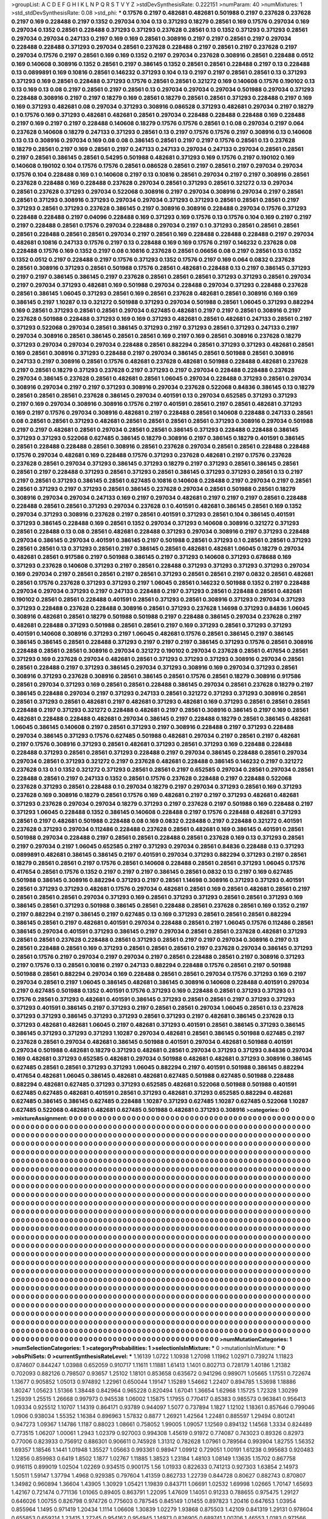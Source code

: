 >groupList:
A C D E F G H I K L
N P Q R S T V Y Z 
>stdDevSynthesisRate:
0.222151 
>numParam:
40
>numMixtures:
1
>std_stdDevSynthesisRate:
0.08
>std_phi:
***
0.17576 0.2197 0.482681 0.482681 0.501988 0.2197 0.237628 0.237628 0.2197 0.169
0.228488 0.2197 0.1352 0.297034 0.104 0.13 0.371293 0.18279 0.28561 0.169
0.17576 0.297034 0.169 0.297034 0.1352 0.28561 0.228488 0.371293 0.371293 0.237628
0.28561 0.13 0.1352 0.371293 0.371293 0.28561 0.297034 0.297034 0.247133 0.2197
0.169 0.169 0.28561 0.308916 0.2197 0.2197 0.28561 0.2197 0.297034 0.228488
0.228488 0.371293 0.297034 0.28561 0.237628 0.228488 0.2197 0.28561 0.2197 0.237628
0.2197 0.297034 0.17576 0.2197 0.28561 0.169 0.169 0.1352 0.2197 0.297034
0.237628 0.308916 0.28561 0.228488 0.0512 0.169 0.140608 0.308916 0.1352 0.28561
0.2197 0.386145 0.1352 0.28561 0.28561 0.228488 0.2197 0.13 0.228488 0.13
0.0899891 0.169 0.10816 0.28561 0.146232 0.371293 0.104 0.13 0.2197 0.2197
0.28561 0.28561 0.13 0.371293 0.371293 0.169 0.28561 0.228488 0.371293 0.17576
0.28561 0.28561 0.321272 0.169 0.140608 0.17576 0.190102 0.13 0.13 0.169
0.13 0.08 0.2197 0.28561 0.2197 0.28561 0.13 0.297034 0.297034 0.297034
0.501988 0.297034 0.371293 0.228488 0.308916 0.2197 0.2197 0.18279 0.169 0.28561
0.18279 0.28561 0.28561 0.371293 0.228488 0.2197 0.169 0.169 0.371293 0.482681
0.08 0.297034 0.371293 0.308916 0.086528 0.371293 0.482681 0.297034 0.2197 0.18279
0.1 0.17576 0.169 0.371293 0.482681 0.482681 0.28561 0.297034 0.228488 0.228488
0.228488 0.169 0.228488 0.2197 0.169 0.2197 0.2197 0.228488 0.140608 0.18279
0.17576 0.17576 0.28561 0.1 0.08 0.297034 0.2197 0.064 0.237628 0.140608
0.18279 0.247133 0.371293 0.28561 0.13 0.2197 0.17576 0.17576 0.2197 0.308916
0.13 0.140608 0.13 0.13 0.308916 0.297034 0.169 0.08 0.08 0.386145
0.28561 0.2197 0.2197 0.17576 0.28561 0.13 0.237628 0.18279 0.28561 0.2197
0.169 0.28561 0.2197 0.247133 0.247133 0.297034 0.247133 0.297034 0.28561 0.28561
0.2197 0.28561 0.386145 0.28561 0.54295 0.501988 0.482681 0.371293 0.169 0.17576
0.2197 0.190102 0.169 0.140608 0.190102 0.104 0.17576 0.17576 0.28561 0.086528
0.28561 0.2197 0.28561 0.2197 0.297034 0.297034 0.17576 0.104 0.228488 0.169
0.1 0.140608 0.2197 0.13 0.10816 0.28561 0.297034 0.2197 0.2197 0.308916
0.28561 0.237628 0.228488 0.169 0.228488 0.237628 0.297034 0.28561 0.371293 0.28561
0.321272 0.13 0.297034 0.28561 0.237628 0.371293 0.297034 0.522068 0.308916 0.2197
0.297034 0.308916 0.297034 0.2197 0.28561 0.28561 0.371293 0.308916 0.371293 0.297034
0.297034 0.371293 0.371293 0.28561 0.28561 0.28561 0.2197 0.371293 0.28561 0.371293
0.237628 0.386145 0.2197 0.308916 0.308916 0.228488 0.297034 0.17576 0.371293 0.228488
0.228488 0.2197 0.04096 0.228488 0.169 0.371293 0.169 0.17576 0.13 0.17576
0.104 0.169 0.2197 0.2197 0.2197 0.228488 0.28561 0.17576 0.297034 0.228488
0.297034 0.2197 0.1 0.371293 0.28561 0.28561 0.28561 0.28561 0.228488 0.28561
0.28561 0.297034 0.2197 0.28561 0.169 0.228488 0.228488 0.228488 0.2197 0.297034
0.482681 0.10816 0.247133 0.17576 0.2197 0.13 0.228488 0.169 0.169 0.17576
0.2197 0.146232 0.237628 0.08 0.228488 0.17576 0.169 0.1352 0.2197 0.08
0.10816 0.237628 0.28561 0.06656 0.08 0.2197 0.28561 0.13 0.1352 0.1352
0.0512 0.2197 0.228488 0.2197 0.17576 0.371293 0.1352 0.17576 0.2197 0.169
0.064 0.0832 0.237628 0.28561 0.308916 0.371293 0.28561 0.501988 0.17576 0.28561
0.482681 0.228488 0.13 0.2197 0.386145 0.371293 0.2197 0.2197 0.386145 0.386145
0.2197 0.237628 0.28561 0.28561 0.28561 0.371293 0.371293 0.28561 0.297034 0.2197
0.297034 0.371293 0.482681 0.169 0.501988 0.297034 0.228488 0.297034 0.371293 0.228488
0.237628 0.28561 0.386145 1.06045 0.371293 0.28561 0.169 0.28561 0.237628 0.482681
0.28561 0.308916 0.169 0.169 0.386145 0.2197 1.10287 0.13 0.321272 0.501988
0.371293 0.297034 0.501988 0.28561 1.06045 0.371293 0.882294 0.169 0.28561 0.371293
0.28561 0.28561 0.297034 0.627485 0.482681 0.2197 0.2197 0.28561 0.308916 0.2197
0.237628 0.501988 0.228488 0.371293 0.169 0.169 0.371293 0.482681 0.28561 0.482681
0.247133 0.28561 0.2197 0.371293 0.522068 0.297034 0.28561 0.386145 0.371293 0.2197
0.371293 0.28561 0.371293 0.247133 0.2197 0.297034 0.308916 0.28561 0.386145 0.28561
0.28561 0.169 0.2197 0.169 0.28561 0.308916 0.237628 0.18279 0.371293 0.297034
0.297034 0.297034 0.228488 0.28561 0.882294 0.28561 0.371293 0.371293 0.482681 0.28561
0.169 0.28561 0.308916 0.371293 0.228488 0.2197 0.297034 0.386145 0.28561 0.501988
0.28561 0.308916 0.247133 0.2197 0.308916 0.28561 0.17576 0.482681 0.237628 0.482681
0.501988 0.228488 0.482681 0.237628 0.2197 0.28561 0.18279 0.371293 0.237628 0.2197
0.371293 0.2197 0.297034 0.228488 0.228488 0.237628 0.297034 0.386145 0.237628 0.28561
0.482681 0.28561 1.06045 0.297034 0.228488 0.371293 0.28561 0.297034 0.308916 0.297034
0.2197 0.2197 0.371293 0.308916 0.297034 0.237628 0.522068 0.84836 0.386145 0.13
0.18279 0.28561 0.28561 0.28561 0.237628 0.386145 0.297034 0.401591 0.13 0.297034
0.652585 0.371293 0.371293 0.2197 0.169 0.297034 0.308916 0.308916 0.17576 0.2197
0.401591 0.28561 0.2197 0.28561 0.482681 0.371293 0.169 0.2197 0.17576 0.297034
0.308916 0.482681 0.2197 0.228488 0.28561 0.140608 0.228488 0.247133 0.28561 0.08
0.28561 0.28561 0.371293 0.482681 0.28561 0.28561 0.28561 0.28561 0.371293 0.308916
0.297034 0.501988 0.2197 0.2197 0.482681 0.28561 0.297034 0.28561 0.28561 0.386145
0.371293 0.228488 0.228488 0.386145 0.371293 0.371293 0.522068 0.627485 0.386145 0.18279
0.308916 0.2197 0.386145 0.18279 0.401591 0.386145 0.28561 0.228488 0.228488 0.28561
0.308916 0.28561 0.237628 0.297034 0.28561 0.28561 0.228488 0.228488 0.17576 0.297034
0.482681 0.169 0.228488 0.17576 0.371293 0.237628 0.482681 0.2197 0.17576 0.237628
0.237628 0.28561 0.297034 0.371293 0.386145 0.371293 0.18279 0.2197 0.371293 0.28561
0.386145 0.28561 0.28561 0.2197 0.228488 0.371293 0.28561 0.371293 0.28561 0.386145
0.371293 0.371293 0.28561 0.13 0.2197 0.2197 0.28561 0.371293 0.386145 0.28561
0.627485 0.10816 0.140608 0.228488 0.2197 0.297034 0.2197 0.28561 0.28561 0.371293
0.2197 0.371293 0.28561 0.386145 0.237628 0.297034 0.28561 0.501988 0.28561 0.18279
0.308916 0.297034 0.297034 0.247133 0.169 0.2197 0.297034 0.482681 0.2197 0.2197
0.2197 0.28561 0.228488 0.228488 0.28561 0.28561 0.371293 0.297034 0.237628 0.1
0.401591 0.482681 0.386145 0.28561 0.169 0.1352 0.297034 0.371293 0.308916 0.237628
0.2197 0.28561 0.401591 0.371293 0.28561 0.104 0.386145 0.401591 0.371293 0.386145
0.228488 0.169 0.28561 0.1352 0.297034 0.371293 0.140608 0.308916 0.321272 0.371293
0.28561 0.228488 0.13 0.08 0.28561 0.482681 0.228488 0.371293 0.297034 0.308916
0.2197 0.371293 0.228488 0.297034 0.386145 0.297034 0.401591 0.386145 0.2197 0.501988
0.28561 0.371293 0.1 0.28561 0.28561 0.371293 0.28561 0.28561 0.13 0.371293
0.28561 0.2197 0.386145 0.28561 0.482681 0.482681 1.06045 0.18279 0.297034 0.482681
0.28561 0.917586 0.2197 0.501988 0.386145 0.2197 0.371293 0.140608 0.371293 0.678688
0.169 0.371293 0.237628 0.140608 0.371293 0.2197 0.28561 0.228488 0.371293 0.371293
0.371293 0.371293 0.297034 0.169 0.297034 0.2197 0.28561 0.28561 0.2197 0.28561
0.371293 0.28561 0.28561 0.2197 0.0832 0.28561 0.482681 0.28561 0.17576 0.237628
0.371293 0.371293 0.2197 1.06045 0.28561 0.146232 0.501988 0.1352 0.2197 0.228488
0.297034 0.297034 0.371293 0.2197 0.247133 0.228488 0.2197 0.371293 0.28561 0.228488
0.28561 0.482681 0.190102 0.28561 0.28561 0.228488 0.401591 0.28561 0.371293 0.28561
0.308916 0.371293 0.297034 0.371293 0.371293 0.228488 0.237628 0.228488 0.308916 0.28561
0.371293 0.237628 1.14698 0.371293 0.84836 1.06045 0.308916 0.482681 0.28561 0.18279
0.501988 0.501988 0.2197 0.228488 0.386145 0.297034 0.237628 0.2197 0.482681 0.228488
0.371293 0.501988 0.28561 0.28561 0.2197 0.169 0.371293 0.28561 0.371293 0.371293
0.401591 0.140608 0.308916 0.371293 0.2197 1.06045 0.482681 0.17576 0.28561 0.386145
0.2197 0.386145 0.386145 0.386145 0.28561 0.228488 0.371293 0.2197 0.2197 0.2197
0.386145 0.371293 0.17576 0.28561 0.308916 0.228488 0.28561 0.28561 0.308916 0.297034
0.321272 0.190102 0.297034 0.237628 0.28561 0.417654 0.28561 0.371293 0.169 0.237628
0.297034 0.482681 0.28561 0.371293 0.371293 0.371293 0.308916 0.297034 0.28561 0.28561
0.228488 0.2197 0.371293 0.386145 0.297034 0.371293 0.308916 0.169 0.297034 0.371293
0.28561 0.308916 0.371293 0.237628 0.308916 0.28561 0.386145 0.28561 0.17576 0.28561
0.18279 0.308916 0.917586 0.28561 0.297034 0.371293 0.169 0.28561 0.28561 0.228488
0.386145 0.297034 0.28561 0.237628 0.18279 0.2197 0.386145 0.228488 0.297034 0.2197
0.371293 0.247133 0.28561 0.321272 0.371293 0.371293 0.308916 0.28561 0.28561 0.371293
0.28561 0.482681 0.2197 0.482681 0.371293 0.482681 0.169 0.371293 0.28561 0.28561
0.28561 0.228488 0.2197 0.371293 0.321272 0.228488 0.482681 0.2197 0.28561 0.308916
0.386145 0.2197 0.169 0.28561 0.482681 0.228488 0.228488 0.482681 0.297034 0.386145
0.2197 0.228488 0.18279 0.28561 0.386145 0.482681 1.06045 0.386145 0.140608 0.2197
0.28561 0.371293 0.2197 0.308916 0.228488 0.2197 0.371293 0.228488 0.297034 0.386145
0.371293 0.17576 0.627485 0.501988 0.482681 0.297034 0.2197 0.28561 0.2197 0.482681
0.2197 0.17576 0.308916 0.371293 0.28561 0.482681 0.371293 0.28561 0.371293 0.169
0.228488 0.228488 0.228488 0.371293 0.28561 0.28561 0.371293 0.228488 0.2197 0.297034
0.386145 0.228488 0.28561 0.297034 0.297034 0.28561 0.371293 0.321272 0.2197 0.237628
0.482681 0.228488 0.386145 0.146232 0.2197 0.321272 0.237628 0.13 0.1 0.1352
0.321272 0.371293 0.28561 0.28561 0.2197 0.652585 0.297034 0.28561 0.297034 0.28561
0.228488 0.28561 0.2197 0.247133 0.1352 0.28561 0.17576 0.237628 0.228488 0.2197
0.228488 0.522068 0.237628 0.371293 0.28561 0.228488 0.1 0.297034 0.18279 0.2197
0.297034 0.371293 0.28561 0.169 0.371293 0.237628 0.169 0.308916 0.18279 0.28561
0.17576 0.169 0.482681 0.2197 0.2197 0.371293 0.482681 0.482681 0.371293 0.237628
0.297034 0.297034 0.18279 0.371293 0.2197 0.237628 0.2197 0.501988 0.169 0.228488
0.2197 0.371293 1.06045 0.228488 0.1352 0.386145 0.140608 0.228488 0.2197 0.17576
0.228488 0.482681 0.371293 0.28561 0.2197 0.482681 0.501988 0.228488 0.08 0.169
0.0832 0.228488 0.2197 0.228488 0.321272 0.401591 0.237628 0.371293 0.297034 0.112486
0.228488 0.237628 0.28561 0.482681 0.169 0.386145 0.401591 0.28561 0.501988 0.297034
0.228488 0.2197 0.28561 0.28561 0.228488 0.28561 0.237628 0.169 0.13 0.371293
0.28561 0.2197 0.297034 0.2197 1.06045 0.652585 0.2197 0.371293 0.297034 0.28561
0.84836 0.228488 0.13 0.371293 0.0899891 0.482681 0.386145 0.386145 0.2197 0.401591
0.297034 0.371293 0.882294 0.371293 0.2197 0.28561 0.18279 0.28561 0.28561 0.2197
0.17576 0.28561 0.140608 0.228488 0.28561 0.28561 0.371293 1.06045 0.17576 0.417654
0.28561 0.17576 0.1352 0.2197 0.2197 0.2197 0.386145 0.28561 0.0832 0.13
0.2197 0.169 0.627485 0.501988 0.386145 0.308916 0.882294 0.371293 0.2197 0.28561
1.14698 0.308916 0.371293 0.371293 0.401591 0.28561 0.371293 0.371293 0.482681 0.17576
0.297034 0.482681 0.28561 0.169 0.28561 0.482681 0.28561 0.2197 0.28561 0.28561
0.28561 0.297034 0.371293 0.169 0.28561 0.371293 0.371293 0.28561 0.28561 0.371293
0.169 0.386145 0.28561 0.371293 0.501988 0.386145 0.28561 0.228488 0.28561 0.237628
0.28561 0.169 0.1352 0.2197 0.2197 0.882294 0.2197 0.386145 0.2197 0.627485
0.13 0.169 0.371293 0.28561 0.28561 0.28561 0.882294 0.386145 0.28561 0.2197
0.482681 0.401591 0.297034 0.228488 0.28561 0.2197 1.06045 0.17576 0.112486 0.28561
0.386145 0.297034 0.401591 0.371293 0.386145 0.2197 0.297034 0.28561 0.28561 0.237628
0.482681 0.371293 0.28561 0.28561 0.237628 0.228488 0.28561 0.371293 0.28561 0.2197
0.2197 0.297034 0.308916 0.2197 0.13 0.28561 0.228488 0.28561 0.169 0.371293
0.28561 0.28561 0.28561 0.2197 0.237628 0.297034 0.386145 0.371293 0.28561 0.17576
0.2197 0.297034 0.2197 0.297034 0.2197 0.28561 0.228488 0.28561 0.2197 0.308916
0.371293 0.2197 0.17576 0.13 0.28561 0.10816 0.2197 0.247133 0.882294 0.228488
0.17576 0.28561 0.2197 0.501988 0.501988 0.28561 0.882294 0.297034 0.169 0.228488
0.28561 0.28561 0.297034 0.17576 0.371293 0.169 0.2197 0.297034 0.28561 0.2197
1.06045 0.386145 0.482681 0.386145 0.308916 0.140608 0.228488 0.401591 0.297034 0.2197
0.627485 0.501988 0.1352 0.401591 0.17576 0.371293 0.169 0.228488 0.28561 0.371293
0.371293 0.1 0.17576 0.28561 0.371293 0.482681 0.401591 0.386145 0.371293 0.28561
0.28561 0.2197 0.371293 0.371293 0.371293 0.401591 0.386145 0.2197 0.371293 0.2197
0.28561 0.28561 0.297034 1.06045 0.28561 0.13 0.237628 0.371293 0.371293 0.386145
0.371293 0.371293 0.28561 0.371293 0.2197 0.482681 0.386145 0.237628 0.13 0.371293
0.482681 0.482681 1.06045 0.2197 0.482681 0.371293 0.401591 0.28561 0.386145 0.371293
0.386145 0.386145 0.371293 0.371293 0.371293 1.10287 0.297034 0.482681 0.28561 0.386145
0.501988 0.627485 0.2197 0.237628 0.28561 0.297034 0.482681 0.386145 0.501988 0.401591
0.297034 0.482681 0.501988 0.401591 0.297034 0.501988 0.482681 0.18279 0.371293 0.482681
0.28561 0.297034 0.371293 0.371293 0.84836 0.297034 0.169 0.482681 0.371293 0.652585
0.482681 0.297034 0.501988 0.482681 0.482681 0.371293 0.308916 0.386145 0.627485 0.28561
0.28561 0.371293 0.371293 1.06045 0.882294 0.2197 0.401591 0.501988 0.386145 0.882294
0.417654 0.482681 1.06045 0.386145 0.482681 0.482681 0.627485 0.501988 0.627485 0.501988
0.228488 0.882294 0.482681 0.627485 0.371293 0.371293 0.652585 0.482681 0.522068 0.501988
0.501988 0.401591 0.627485 0.627485 0.482681 0.401591 0.28561 0.371293 0.482681 0.371293
0.652585 0.882294 0.482681 0.627485 0.386145 0.386145 0.627485 0.228488 1.10287 0.371293
0.627485 1.10287 0.627485 0.522068 1.10287 0.627485 0.522068 0.482681 0.482681 0.627485
0.501988 0.482681 0.371293 0.308916 
>categories:
0 0
>mixtureAssignment:
0 0 0 0 0 0 0 0 0 0 0 0 0 0 0 0 0 0 0 0 0 0 0 0 0 0 0 0 0 0 0 0 0 0 0 0 0 0 0 0 0 0 0 0 0 0 0 0 0 0
0 0 0 0 0 0 0 0 0 0 0 0 0 0 0 0 0 0 0 0 0 0 0 0 0 0 0 0 0 0 0 0 0 0 0 0 0 0 0 0 0 0 0 0 0 0 0 0 0 0
0 0 0 0 0 0 0 0 0 0 0 0 0 0 0 0 0 0 0 0 0 0 0 0 0 0 0 0 0 0 0 0 0 0 0 0 0 0 0 0 0 0 0 0 0 0 0 0 0 0
0 0 0 0 0 0 0 0 0 0 0 0 0 0 0 0 0 0 0 0 0 0 0 0 0 0 0 0 0 0 0 0 0 0 0 0 0 0 0 0 0 0 0 0 0 0 0 0 0 0
0 0 0 0 0 0 0 0 0 0 0 0 0 0 0 0 0 0 0 0 0 0 0 0 0 0 0 0 0 0 0 0 0 0 0 0 0 0 0 0 0 0 0 0 0 0 0 0 0 0
0 0 0 0 0 0 0 0 0 0 0 0 0 0 0 0 0 0 0 0 0 0 0 0 0 0 0 0 0 0 0 0 0 0 0 0 0 0 0 0 0 0 0 0 0 0 0 0 0 0
0 0 0 0 0 0 0 0 0 0 0 0 0 0 0 0 0 0 0 0 0 0 0 0 0 0 0 0 0 0 0 0 0 0 0 0 0 0 0 0 0 0 0 0 0 0 0 0 0 0
0 0 0 0 0 0 0 0 0 0 0 0 0 0 0 0 0 0 0 0 0 0 0 0 0 0 0 0 0 0 0 0 0 0 0 0 0 0 0 0 0 0 0 0 0 0 0 0 0 0
0 0 0 0 0 0 0 0 0 0 0 0 0 0 0 0 0 0 0 0 0 0 0 0 0 0 0 0 0 0 0 0 0 0 0 0 0 0 0 0 0 0 0 0 0 0 0 0 0 0
0 0 0 0 0 0 0 0 0 0 0 0 0 0 0 0 0 0 0 0 0 0 0 0 0 0 0 0 0 0 0 0 0 0 0 0 0 0 0 0 0 0 0 0 0 0 0 0 0 0
0 0 0 0 0 0 0 0 0 0 0 0 0 0 0 0 0 0 0 0 0 0 0 0 0 0 0 0 0 0 0 0 0 0 0 0 0 0 0 0 0 0 0 0 0 0 0 0 0 0
0 0 0 0 0 0 0 0 0 0 0 0 0 0 0 0 0 0 0 0 0 0 0 0 0 0 0 0 0 0 0 0 0 0 0 0 0 0 0 0 0 0 0 0 0 0 0 0 0 0
0 0 0 0 0 0 0 0 0 0 0 0 0 0 0 0 0 0 0 0 0 0 0 0 0 0 0 0 0 0 0 0 0 0 0 0 0 0 0 0 0 0 0 0 0 0 0 0 0 0
0 0 0 0 0 0 0 0 0 0 0 0 0 0 0 0 0 0 0 0 0 0 0 0 0 0 0 0 0 0 0 0 0 0 0 0 0 0 0 0 0 0 0 0 0 0 0 0 0 0
0 0 0 0 0 0 0 0 0 0 0 0 0 0 0 0 0 0 0 0 0 0 0 0 0 0 0 0 0 0 0 0 0 0 0 0 0 0 0 0 0 0 0 0 0 0 0 0 0 0
0 0 0 0 0 0 0 0 0 0 0 0 0 0 0 0 0 0 0 0 0 0 0 0 0 0 0 0 0 0 0 0 0 0 0 0 0 0 0 0 0 0 0 0 0 0 0 0 0 0
0 0 0 0 0 0 0 0 0 0 0 0 0 0 0 0 0 0 0 0 0 0 0 0 0 0 0 0 0 0 0 0 0 0 0 0 0 0 0 0 0 0 0 0 0 0 0 0 0 0
0 0 0 0 0 0 0 0 0 0 0 0 0 0 0 0 0 0 0 0 0 0 0 0 0 0 0 0 0 0 0 0 0 0 0 0 0 0 0 0 0 0 0 0 0 0 0 0 0 0
0 0 0 0 0 0 0 0 0 0 0 0 0 0 0 0 0 0 0 0 0 0 0 0 0 0 0 0 0 0 0 0 0 0 0 0 0 0 0 0 0 0 0 0 0 0 0 0 0 0
0 0 0 0 0 0 0 0 0 0 0 0 0 0 0 0 0 0 0 0 0 0 0 0 0 0 0 0 0 0 0 0 0 0 0 0 0 0 0 0 0 0 0 0 0 0 0 0 0 0
0 0 0 0 0 0 0 0 0 0 0 0 0 0 0 0 0 0 0 0 0 0 0 0 0 0 0 0 0 0 0 0 0 0 0 0 0 0 0 0 0 0 0 0 0 0 0 0 0 0
0 0 0 0 0 0 0 0 0 0 0 0 0 0 0 0 0 0 0 0 0 0 0 0 0 0 0 0 0 0 0 0 0 0 0 0 0 0 0 0 0 0 0 0 0 0 0 0 0 0
0 0 0 0 0 0 0 0 0 0 0 0 0 0 0 0 0 0 0 0 0 0 0 0 0 0 0 0 0 0 0 0 0 0 0 0 0 0 0 0 0 0 0 0 0 0 0 0 0 0
0 0 0 0 0 0 0 0 0 0 0 0 0 0 0 0 0 0 0 0 0 0 0 0 0 0 0 0 0 0 0 0 0 0 0 0 0 0 0 0 0 0 0 0 0 0 0 0 0 0
0 0 0 0 0 0 0 0 0 0 0 0 0 0 0 0 0 0 0 0 0 0 0 0 0 0 0 0 0 0 0 0 0 0 0 0 0 0 0 0 0 0 0 0 0 0 0 0 0 0
0 0 0 0 0 0 0 0 0 0 0 0 0 0 0 0 0 0 0 0 0 0 0 0 0 0 0 0 0 0 0 0 0 0 0 0 0 0 0 0 0 0 0 0 0 0 0 0 0 0
0 0 0 0 0 0 0 0 0 0 0 0 0 0 0 0 0 0 0 0 0 0 0 0 0 0 0 0 0 0 0 0 0 0 0 0 0 0 0 0 0 0 0 0 0 0 0 0 0 0
0 0 0 0 0 0 0 0 0 0 0 0 0 0 0 0 0 0 0 0 0 0 0 0 0 0 0 0 0 0 0 0 0 0 0 0 0 0 0 0 0 0 0 0 0 0 0 0 0 0
0 0 0 0 0 0 0 0 0 0 0 0 0 0 0 0 0 0 0 0 0 0 0 0 0 0 0 0 0 0 0 0 0 0 0 0 0 0 0 0 0 0 0 0 0 0 0 0 0 0
0 0 0 0 0 0 0 0 0 0 0 0 0 0 0 0 0 0 0 0 0 0 0 0 0 0 0 0 0 0 0 0 0 0 0 0 0 0 0 0 0 0 0 0 0 0 0 0 0 0
0 0 0 0 0 0 0 0 0 0 0 0 0 0 0 0 0 0 0 0 0 0 0 0 0 0 0 0 0 0 0 0 0 0 0 0 0 0 0 0 0 0 0 0 0 0 0 0 0 0
0 0 0 0 0 0 0 0 0 0 0 0 0 0 0 0 0 0 0 0 0 0 0 0 0 0 0 0 0 0 0 0 0 0 0 0 0 0 0 0 0 0 0 0 0 0 0 0 0 0
0 0 0 0 0 0 0 0 0 0 0 0 0 0 0 0 0 0 0 0 0 0 0 0 0 0 0 0 0 0 0 0 0 0 0 0 0 0 0 0 0 0 0 0 
>numMutationCategories:
1
>numSelectionCategories:
1
>categoryProbabilities:
1 
>selectionIsInMixture:
***
0 
>mutationIsInMixture:
***
0 
>obsPhiSets:
0
>currentSynthesisRateLevel:
***
1.16139 1.0722 1.10938 1.27098 1.11962 1.02971 0.739274 1.11823 0.874607 0.844247
1.03988 0.652059 0.910717 1.11611 1.11881 1.61413 1.1401 0.802713 0.728179 1.40186
1.21382 0.702093 0.882126 0.798507 0.93657 1.25102 1.18101 0.853658 0.635672 0.941296
0.989071 1.05665 1.17551 0.722674 1.13677 0.905852 1.05013 0.974892 1.22961 0.650044
1.19147 1.15289 1.54662 1.22407 0.894785 1.53698 1.18886 1.80247 1.05623 1.51366
1.38448 0.842964 0.965228 0.820494 1.67041 1.36654 1.62968 1.15725 1.72328 1.30299
1.25939 1.25515 1.26668 0.997973 0.945538 1.06002 1.15875 1.17955 0.770417 0.85383
0.985573 0.963841 0.956413 1.09334 0.925512 1.10707 1.14319 0.864171 0.93789 0.944097
1.5077 0.737894 1.1827 1.12102 1.18361 0.857646 0.799046 1.0906 0.938034 1.55352
1.16384 0.896963 1.57832 0.8877 1.26921 1.42564 1.22481 0.885597 1.29494 0.801241
0.947273 1.09367 1.14786 1.1187 0.88023 1.08661 0.758052 1.99005 1.09057 1.12569
0.894132 1.14568 1.3334 0.824489 0.773515 1.06207 1.00061 1.2943 1.02379 0.927003
0.994308 1.45619 0.91972 0.774087 0.743023 0.89326 0.82973 0.77006 0.823933 0.756912
0.886301 0.906611 0.745928 1.31312 0.782628 1.07961 0.789564 0.993904 1.82755 1.56352
1.69357 1.18546 1.1441 1.01948 1.35527 1.05663 0.993361 0.98947 1.09912 0.729051
1.00191 1.61238 0.995683 0.920483 1.12856 0.859983 0.6419 1.8502 1.1877 1.02767
1.11885 1.38523 1.23184 1.48103 1.08149 1.13635 1.15702 0.867758 0.916115 0.899019
1.02504 1.02269 0.934515 0.900175 1.56 1.01933 0.822633 0.741213 0.927303 1.63854
2.14973 1.50511 1.59147 1.37794 1.4968 0.929385 0.797604 1.41359 0.862733 1.22739
0.844728 0.80627 0.882743 0.870807 1.34982 0.960894 1.36604 1.43905 1.30929 1.05421
1.19839 0.843711 1.06691 1.02532 1.69998 1.02665 1.70147 1.65693 1.42167 0.721474
0.771136 1.01065 0.89405 0.863791 1.22095 1.47609 1.14051 0.91233 0.788655 0.975475
1.29127 0.646026 1.00755 0.826798 0.974726 0.775603 0.787545 0.845149 1.01455 0.897823
1.20416 0.647653 1.03954 0.855964 1.1495 0.971419 1.20434 1.1114 1.06608 1.30839
1.02279 1.93868 0.875503 1.42109 0.841319 1.29131 0.978604 0.655853 0.659214 1.23415
1.27245 0.954162 0.954945 1.14973 0.826905 0.689741 1.00706 1.46553 1.0183 0.971566
1.04526 1.12145 0.729937 0.9162 1.0819 0.95604 1.30503 0.89631 1.12597 0.821281
1.13616 0.897876 0.689244 0.844768 0.66233 1.01658 0.82987 1.45541 0.998192 1.46477
1.07586 1.23323 1.02523 0.809066 0.956485 0.847109 0.929075 0.813829 0.751789 1.61263
0.780775 1.13067 0.759189 1.15372 0.860559 0.87656 0.712211 0.626178 0.69553 0.778575
0.762019 1.21488 0.594484 1.03383 0.898052 0.758701 1.30751 0.649906 0.798413 0.61844
1.30471 0.756542 1.28879 0.787524 0.811805 1.05663 1.04145 1.37633 0.851407 0.781737
0.985269 1.02445 0.958049 0.933816 0.988882 0.730588 1.30253 0.931579 1.10647 0.840445
0.907037 0.7846 0.773508 1.08043 1.1619 1.18383 0.991919 1.05891 1.27481 1.37743
1.51038 1.14784 1.21255 0.639657 0.873911 1.00899 0.915327 0.921663 0.687307 0.801305
0.717188 0.737719 0.955953 0.763268 0.961783 0.811637 1.00018 1.02616 1.20988 0.837435
1.14669 0.991174 0.708979 0.889814 1.22743 0.825969 0.83358 0.880788 1.45472 1.21392
1.14627 0.867967 0.941463 1.37793 0.617684 0.630328 1.03928 1.04229 1.15502 1.31096
1.16578 0.822131 0.698441 1.01337 1.28561 1.15883 0.914591 0.868646 0.77771 0.798605
1.17436 1.33902 1.158 0.704256 1.14959 0.988967 1.08159 1.12542 1.18679 1.67257
1.91371 1.62196 1.2171 0.807074 0.869125 0.800514 0.71721 0.883092 1.35425 0.852856
1.09793 0.971438 0.946445 1.24222 1.34957 1.27556 1.06557 1.21005 0.764548 0.772921
1.17704 0.903633 0.877445 0.795943 1.13395 0.582877 0.912898 0.78161 1.44364 1.0194
0.777933 0.68803 1.20645 0.968246 1.15391 0.712213 0.826633 0.919905 1.21169 1.16646
1.03465 0.737312 0.796974 1.04129 0.883996 0.745595 0.938159 1.03593 1.25787 0.896134
0.730149 0.779287 0.950645 0.728775 1.15714 0.989147 0.934648 1.40873 0.768538 0.570885
0.929451 1.07581 1.10303 1.00268 0.974253 0.680652 0.971263 0.956732 1.17087 0.861788
0.769856 0.781953 0.803847 0.911477 0.806149 1.17293 0.868633 0.871763 0.729629 1.40551
0.747198 0.702733 0.700805 0.635101 0.856979 1.74707 1.08523 0.972857 0.741856 1.05247
0.959955 0.869708 0.732937 0.803213 1.2447 0.936698 1.05645 0.829224 0.708325 1.31999
1.27836 0.810865 1.13001 1.04573 1.07405 0.746072 1.38324 0.806782 0.719728 0.809731
0.891267 0.937696 0.88342 0.920972 0.944723 0.728522 0.868066 0.933893 0.797665 0.886652
0.79859 1.0141 0.964588 0.783336 0.857402 0.989171 1.0019 0.852157 0.981223 1.08177
1.20978 0.761746 0.77447 0.726408 0.903851 1.54187 0.781118 0.878845 0.840263 0.615732
0.731528 1.22471 0.970064 0.977323 0.885257 1.08669 1.15002 1.16801 0.878082 1.19507
0.95394 0.845797 0.634062 0.875626 1.11998 0.825676 1.00934 0.66567 0.704827 1.32798
1.04983 0.943061 0.819299 0.846889 0.629704 0.803677 1.28574 0.834015 1.31967 0.639604
1.70186 1.03492 0.97753 0.913677 1.05423 1.22939 0.839746 0.821557 1.15229 0.696266
0.936596 0.766523 1.09057 1.01351 0.749105 1.06574 1.08806 1.02175 1.16296 1.14843
1.13349 1.18164 0.961365 0.793893 0.909394 0.894938 0.920217 1.10177 1.16341 0.950896
0.901396 1.28775 0.936719 0.844564 0.877717 0.943312 0.719488 1.08517 1.23589 1.54833
0.841794 0.863964 0.97076 1.16752 0.74993 0.900829 0.949094 0.802404 1.13292 0.821504
1.05858 0.806811 0.801083 0.914798 0.930564 0.962743 1.03216 0.97275 0.983449 1.62428
0.989998 0.836516 1.06633 0.682909 0.782985 0.918989 0.889679 0.896791 0.744808 1.57598
1.1215 0.794283 1.14178 1.00291 0.803416 1.14034 0.929485 0.945889 1.06512 0.858691
0.936789 1.2874 0.821429 0.958718 1.48432 0.800428 0.844476 1.04858 0.770281 0.984071
0.674394 1.21982 0.766404 0.738492 1.07031 0.759564 0.755489 0.895299 0.92791 0.814488
1.06037 0.901228 0.980745 0.689358 0.902244 0.869845 1.26097 0.880156 1.09441 0.730176
1.06448 1.67911 0.9316 1.1245 0.772431 0.869638 0.829731 0.83793 0.909832 1.08555
0.799769 0.837149 0.789903 0.684984 0.736575 1.2164 1.22237 1.32353 0.647339 0.833617
0.725883 0.953499 1.10825 1.13414 1.31982 0.857252 0.867248 0.86186 0.616805 0.705518
0.91608 0.718367 0.774416 0.942103 1.46235 0.884538 0.788543 0.671935 0.993376 1.03641
0.770415 0.755752 1.22405 1.03625 0.853552 0.945577 0.853339 1.05984 1.03797 0.683809
0.791833 0.988256 1.07635 0.734317 1.22753 0.874935 0.640405 0.705751 1.13546 1.38569
0.869678 0.832932 0.789266 1.00409 0.877451 1.00834 0.824405 1.28422 1.14964 0.909074
1.11498 0.781399 1.13055 1.01829 1.47049 0.872989 0.962018 0.68138 0.990047 1.30447
2.22501 0.776698 0.862256 0.994049 1.01518 1.19362 0.830377 1.00637 0.963048 1.35553
0.901168 0.829012 1.04649 0.678256 0.801757 1.05491 1.0719 1.05237 1.23524 0.719372
1.07381 0.94992 1.06807 0.840407 1.0429 1.36457 1.14449 0.929636 0.865035 0.871777
1.04986 1.1543 1.2461 1.13507 0.833215 0.751229 0.975883 0.932464 0.872535 1.32791
1.01671 0.772865 1.00668 1.13019 0.853848 1.57274 0.837243 1.02638 1.0236 0.751271
0.792272 1.08553 1.18965 0.758717 0.929196 0.751366 1.17999 0.939615 1.13597 1.21842
1.01947 0.970328 1.09812 0.927944 1.17839 1.04589 1.13359 1.00092 1.12111 0.846041
0.855789 0.928238 1.10058 0.816593 0.817706 1.02599 0.786169 1.43971 1.14943 0.916047
1.14617 1.40341 1.07741 1.58843 0.632681 1.11569 0.968833 0.814003 0.886318 1.04936
0.737977 0.721985 1.32395 1.05871 1.09764 1.43749 0.890426 1.06807 1.41387 0.950634
0.853254 0.970377 0.912363 1.24252 1.12473 0.82829 0.950616 0.90486 0.964422 1.03558
0.89501 0.741664 1.11203 0.768883 0.9381 0.984442 0.859816 0.760699 0.90199 1.09278
0.877153 0.782539 1.22278 0.876656 1.48398 0.920102 0.821815 1.10457 0.644357 1.03574
0.874101 0.666518 1.46727 1.2619 0.72768 0.947948 1.38978 0.823125 0.864458 0.796993
0.988508 0.774316 0.884672 0.916594 1.42727 1.03987 1.10292 0.941773 1.0193 0.93591
0.765584 0.828238 0.667614 0.835801 1.30323 0.860637 0.919351 0.945696 1.0425 1.53235
0.565206 0.969615 1.20893 0.835046 1.06169 0.810708 0.951376 0.829401 1.04253 0.832288
0.736746 0.868437 0.831746 0.941604 1.03058 1.60646 0.765829 0.65341 0.682859 1.1595
1.37906 0.898948 0.837513 0.93396 1.198 1.09136 0.801252 1.28092 0.711664 1.07102
1.09688 0.913321 0.699148 0.742398 0.717567 1.03723 0.785592 1.21355 0.953083 1.18775
0.995609 0.890687 0.776634 0.811197 1.30305 0.899338 0.824186 1.02649 0.924916 1.03227
0.858145 1.43779 0.900849 1.05868 0.593595 0.875227 0.779489 0.88493 1.27036 0.934738
0.938253 1.47983 0.739231 0.718921 1.06088 0.887172 1.43074 0.85556 0.729436 0.58864
1.02251 1.23046 1.06425 1.12744 0.948461 0.738418 0.719552 0.891285 0.926421 0.810092
1.20657 0.907106 0.805488 0.827625 0.688846 0.760517 0.931293 0.774973 1.15496 1.00846
1.04209 0.768651 0.811102 0.819111 1.25338 0.618526 1.07545 0.845876 0.855882 1.36115
1.05844 0.77331 0.816572 0.906268 0.898611 1.01524 1.19167 0.900206 1.23611 1.20941
1.06933 0.951245 0.845245 0.797576 0.703773 0.824028 1.02315 0.908811 0.972953 0.839086
1.30183 1.11837 1.43563 0.929925 0.741602 0.984631 0.947257 0.679335 0.747458 0.680755
0.922618 0.89625 0.837312 1.12089 0.760105 0.855155 1.44416 1.17286 0.967776 0.982135
0.867769 1.22048 0.896996 1.32419 0.880605 0.873885 1.69463 0.948472 0.93507 0.703053
0.950287 1.12237 0.982663 0.977937 0.816538 0.815784 0.997047 0.976554 0.986555 0.920019
0.770529 0.969082 1.07386 0.92013 0.904773 0.97897 0.763381 0.749073 1.05689 0.992452
1.24017 1.00932 0.794615 0.833489 0.77175 1.45929 1.02008 0.962819 0.851812 0.807753
0.874139 0.840848 0.869217 1.16831 0.741089 0.908741 1.016 1.06245 0.663115 0.947161
0.948534 0.976349 1.00251 0.932188 0.773126 0.857576 0.866486 1.15609 1.2461 0.673777
0.80667 0.852179 0.911017 0.830745 0.91752 0.79476 1.20053 0.956403 0.919074 0.897734
1.16172 0.986134 0.711767 1.25177 0.977126 1.19374 0.803519 0.951176 1.17187 1.08022
1.45263 1.53819 1.18264 1.52054 0.849912 1.21849 0.758214 0.956461 1.2879 1.17344
1.01118 1.26485 1.25604 1.19942 0.911105 1.2825 0.882862 1.01277 0.802132 0.826928
1.22258 1.03453 0.939595 0.970148 0.950993 1.09674 1.18931 1.00967 0.950661 1.09994
0.707226 0.980002 0.948541 0.997328 1.03866 0.785395 0.859304 0.755752 0.922955 0.823936
0.865941 0.988788 1.13087 1.03085 1.17783 0.815666 1.26884 1.00477 1.15252 1.04085
1.45803 0.97405 1.14313 0.886675 0.81455 0.972437 0.991433 0.952201 1.20265 0.917032
1.39088 0.711509 0.727362 0.904845 0.961989 1.01705 1.3949 0.869874 1.18325 1.18806
1.30588 1.00581 1.02568 0.866359 1.40531 0.802908 0.70333 1.12436 1.53538 1.09309
1.26417 0.999774 0.998731 0.92982 1.34973 1.01967 1.15173 1.12066 1.37498 1.16138
0.735065 0.806752 0.957479 1.52616 0.910474 1.0719 0.989294 0.891257 0.79597 1.16245
1.21289 0.955793 0.706909 0.980371 0.939168 0.931024 0.766139 1.22005 1.15584 0.668814
0.768 1.24439 0.831493 1.64582 1.39164 0.832107 1.24179 1.21158 0.940882 0.872738
1.19939 0.666647 1.01527 1.15037 1.16239 0.67727 0.801964 0.936781 0.963844 0.967365
0.946797 1.27094 0.999061 1.23701 1.00689 0.970793 0.882786 0.831866 1.26248 1.11219
1.37813 1.21484 0.971342 0.745396 0.908019 0.931615 0.856885 0.638649 0.990908 0.909202
0.862182 0.864143 0.905176 1.04558 1.01962 0.978745 0.921957 1.26969 1.1568 1.2638
0.94046 0.944338 0.946774 1.35238 0.752132 0.925383 1.14045 0.893817 1.50918 1.50497
1.06949 0.832701 1.31525 1.39693 0.980687 1.03777 0.652543 1.22136 0.741946 1.30437
0.728481 1.42617 0.925466 0.793376 1.31522 0.951146 0.721829 1.00078 1.2626 0.928781
0.776564 0.791656 1.01435 0.906188 0.719028 0.65715 0.714935 1.15557 0.791635 0.975681
0.986659 0.622607 0.800602 1.0473 0.830605 1.06223 0.985209 0.82884 0.75275 1.23931
0.939122 1.02151 1.23374 0.981943 1.25623 0.732018 1.13014 0.769802 1.01831 0.811465
1.31446 0.906447 0.758212 0.879425 0.646194 0.753581 0.901513 1.4912 1.03095 1.13486
1.1757 0.729889 1.18323 0.911701 1.05715 0.740637 0.908235 1.03463 0.986783 0.822152
0.896806 0.862532 0.929131 0.707669 1.19658 1.15568 1.31554 0.857745 0.7173 1.38772
0.894442 1.0454 1.21735 0.888097 1.16642 0.94943 0.97107 1.25688 1.63927 0.998625
1.56489 0.977259 1.00742 0.94408 1.39791 1.11069 1.11795 1.45256 0.816508 1.29415
1.37951 1.17089 0.996835 1.04296 0.895063 0.872667 0.773007 1.24275 0.921136 1.2626
1.80759 0.885574 1.13811 0.984069 1.15826 0.988818 1.33493 1.06053 1.23522 0.666123
0.848933 1.09772 1.13195 1.42522 1.06787 1.26872 0.990952 0.970974 0.977342 0.811292
0.829379 0.645348 1.20927 1.37096 1.31485 0.975775 1.02931 1.0952 1.06423 1.01221
0.976676 0.972747 1.24121 1.36507 1.03867 1.12621 1.14995 0.683358 1.04673 1.15657
0.639111 1.16762 1.1008 0.779609 1.39219 1.34446 1.07832 1.39679 0.919469 0.987944
1.20515 1.68976 1.39144 0.696804 1.01392 0.767735 0.780368 1.07914 0.826843 0.793497
0.63791 1.3148 1.21437 0.846487 0.815114 0.583892 1.21179 1.29626 1.07177 1.03059
0.892875 0.798342 0.81979 1.17774 1.0735 1.22293 1.02699 0.923464 1.01517 0.848838
0.67867 1.20125 0.970809 0.905446 0.891368 1.16382 1.06804 0.663534 1.0116 0.794238
0.892802 1.10238 0.909985 0.740626 0.96704 0.66318 0.785943 0.924073 0.888024 0.820193
0.690421 0.98535 1.1055 1.28462 1.11532 1.27698 0.769099 0.985001 0.914337 1.43965
0.847736 0.961779 1.20543 0.910676 0.986756 0.688024 1.05162 1.31691 1.1244 0.989744
0.561987 1.64788 0.783226 0.905669 1.04305 0.836597 1.02472 1.16803 0.860463 0.86355
0.799475 0.830152 0.893706 0.764045 0.820705 0.673436 0.677459 0.960504 0.848203 1.056
1.0985 1.24293 0.6703 1.02427 0.924436 1.02166 1.00017 1.09162 1.06146 0.873817
1.04541 0.904243 0.979455 1.16462 0.755633 0.641082 0.700777 0.77807 0.656683 1.06814
0.831617 0.723318 0.900536 1.05809 0.803242 0.708881 1.01503 0.820797 0.894909 1.0611
0.837694 0.862189 0.987002 0.982805 1.16303 0.791406 1.23023 0.715636 1.10388 0.71279
0.764248 1.03356 1.04148 0.841249 1.06579 1.05658 0.912374 0.642375 0.765128 1.0577
0.735942 0.705501 0.714954 0.876684 0.793725 0.789708 1.0571 1.00029 1.0187 0.97929
0.749641 1.17217 0.78839 0.838028 0.723222 1.0047 0.965745 0.902096 1.25546 1.07563
0.659745 1.14074 1.15831 0.8049 0.802205 0.677041 1.26126 0.947978 1.01438 0.685409
0.953715 1.04563 1.30663 1.02737 
>noiseOffset:
>observedSynthesisNoise:
>std_NoiseOffset:
>mutation_prior_mean:
***
0 0 0 0 0 0 0 0 0 0
0 0 0 0 0 0 0 0 0 0
0 0 0 0 0 0 0 0 0 0
0 0 0 0 0 0 0 0 0 0
>mutation_prior_sd:
***
0.35 0.35 0.35 0.35 0.35 0.35 0.35 0.35 0.35 0.35
0.35 0.35 0.35 0.35 0.35 0.35 0.35 0.35 0.35 0.35
0.35 0.35 0.35 0.35 0.35 0.35 0.35 0.35 0.35 0.35
0.35 0.35 0.35 0.35 0.35 0.35 0.35 0.35 0.35 0.35
>std_csp:
0.053248 0.053248 0.053248 5.32333 0.064 0.032768 0.064 0.04096 0.04096 0.04096
0.08 0.04096 0.04096 0.610745 0.032768 0.032768 0.032768 0.032768 0.032768 174.387
0.04096 0.04096 0.04096 0.0512 0.04096 0.04096 0.04096 0.04096 0.04096 0.04096
0.04096 0.04096 0.053248 0.053248 0.053248 0.04096 0.04096 0.04096 0.0512 17433.9
>currentMutationParameter:
***
0 2.08674 0.633183 1.70701 1.65096 -2.59462 1.27188 0.0731186 1.04472 -0.103166
2.07275 0.16151 1.42227 -2.70577 0.481166 2.30028 1.64018 0.236147 -2.56308 1.86278
-1.36935 2.63231 0.490568 -2.01915 -0.816199 -0.106376 -0.432546 1.74199 -0.473361 -1.11867
1.84022 1.15302 -0.921567 2.02358 0.5302 -0.768495 1.70725 1.11147 1.63647 1.0773
>currentSelectionParameter:
***
0.152795 -1.4724 0.370449 -1.55197 -0.974213 2.06275 -1.38529 -1.11099 -0.5243 0.922894
-1.62554 1.14602 -0.98383 2.38114 0.458227 -1.92019 -1.11055 -0.309746 3.49491 -1.46865
0.152394 -1.81295 -0.558196 1.30233 0.489079 1.04736 0.43484 -0.926277 1.29631 0.955484
-1.43649 -0.773253 0.918817 -1.44263 0.298243 1.68797 -1.12776 -0.623163 -1.48789 -0.7507
>covarianceMatrix:
A
2.28225e-06	0	0	0	0	0	
0	2.28225e-06	0	0	0	0	
0	0	2.28225e-06	0	0	0	
0	0	0	0.000185069	8.0893e-05	0.000103486	
0	0	0	8.0893e-05	0.000430527	6.55839e-05	
0	0	0	0.000103486	6.55839e-05	0.00035079	
***
>covarianceMatrix:
C
4.86574e-06	0	
0	0.000659281	
***
>covarianceMatrix:
D
0.000124416	0	
0	0.00160952	
***
>covarianceMatrix:
E
2.29324e-05	0	
0	0.00136763	
***
>covarianceMatrix:
F
7.46496e-05	0	
0	0.00176304	
***
>covarianceMatrix:
G
8.01544e-06	0	0	0	0	0	
0	8.01544e-06	0	0	0	0	
0	0	8.01544e-06	0	0	0	
0	0	0	0.000367122	0.000209162	-0.000155273	
0	0	0	0.000209162	0.000313487	-3.62223e-05	
0	0	0	-0.000155273	-3.62223e-05	0.00051592	
***
>covarianceMatrix:
H
0.00072	0	
0	0.00462483	
***
>covarianceMatrix:
I
3.26149e-05	0	0	0	
0	3.26149e-05	0	0	
0	0	0.000855907	-0.000560246	
0	0	-0.000560246	0.000630934	
***
>covarianceMatrix:
K
3.34947e-07	0	
0	0.00037944	
***
>covarianceMatrix:
L
4.40653e-07	0	0	0	0	0	0	0	0	0	
0	4.40653e-07	0	0	0	0	0	0	0	0	
0	0	4.40653e-07	0	0	0	0	0	0	0	
0	0	0	4.40653e-07	0	0	0	0	0	0	
0	0	0	0	4.40653e-07	0	0	0	0	0	
0	0	0	0	0	0.000117831	-2.20763e-05	1.93372e-05	3.91621e-05	0.000128229	
0	0	0	0	0	-2.20763e-05	0.000164986	8.4347e-05	3.33553e-05	-0.000211685	
0	0	0	0	0	1.93372e-05	8.4347e-05	0.000123542	4.83411e-05	-5.19543e-05	
0	0	0	0	0	3.91621e-05	3.33553e-05	4.83411e-05	7.26893e-05	6.66767e-05	
0	0	0	0	0	0.000128229	-0.000211685	-5.19543e-05	6.66767e-05	0.000697537	
***
>covarianceMatrix:
N
9.71298e-09	0	
0	0.000343734	
***
>covarianceMatrix:
P
1.33591e-05	0	0	0	0	0	
0	1.33591e-05	0	0	0	0	
0	0	1.33591e-05	0	0	0	
0	0	0	0.00014331	-9.33715e-05	3.00249e-05	
0	0	0	-9.33715e-05	0.00154265	0.000514012	
0	0	0	3.00249e-05	0.000514012	0.000298672	
***
>covarianceMatrix:
Q
9.95328e-05	0	
0	0.00247734	
***
>covarianceMatrix:
R
1.34477e-06	0	0	0	0	0	0	0	0	0	
0	1.34477e-06	0	0	0	0	0	0	0	0	
0	0	1.34477e-06	0	0	0	0	0	0	0	
0	0	0	1.34477e-06	0	0	0	0	0	0	
0	0	0	0	1.34477e-06	0	0	0	0	0	
0	0	0	0	0	0.000161078	0.000120613	8.73812e-05	6.41212e-05	0.000154974	
0	0	0	0	0	0.000120613	0.000279684	0.000100278	-1.75254e-05	0.000209157	
0	0	0	0	0	8.73812e-05	0.000100278	0.000133449	3.98594e-05	0.000127685	
0	0	0	0	0	6.41212e-05	-1.75254e-05	3.98594e-05	0.000369727	2.54911e-05	
0	0	0	0	0	0.000154974	0.000209157	0.000127685	2.54911e-05	0.000452964	
***
>covarianceMatrix:
S
4.80926e-06	0	0	0	0	0	
0	4.80926e-06	0	0	0	0	
0	0	4.80926e-06	0	0	0	
0	0	0	0.000224506	-0.000138542	-5.592e-05	
0	0	0	-0.000138542	0.000428658	0.000200454	
0	0	0	-5.592e-05	0.000200454	0.000207252	
***
>covarianceMatrix:
T
8.21608e-07	0	0	0	0	0	
0	8.21608e-07	0	0	0	0	
0	0	8.21608e-07	0	0	0	
0	0	0	0.000312185	7.53073e-05	0.000168621	
0	0	0	7.53073e-05	0.000430854	0.000113386	
0	0	0	0.000168621	0.000113386	0.000484619	
***
>covarianceMatrix:
V
8.01544e-06	0	0	0	0	0	
0	8.01544e-06	0	0	0	0	
0	0	8.01544e-06	0	0	0	
0	0	0	0.000762197	-0.000400076	-0.000195902	
0	0	0	-0.000400076	0.000402806	0.00020663	
0	0	0	-0.000195902	0.00020663	0.000227149	
***
>covarianceMatrix:
Y
9.95328e-05	0	
0	0.00270276	
***
>covarianceMatrix:
Z
1.63096e-08	0	
0	0.000623461	
***
